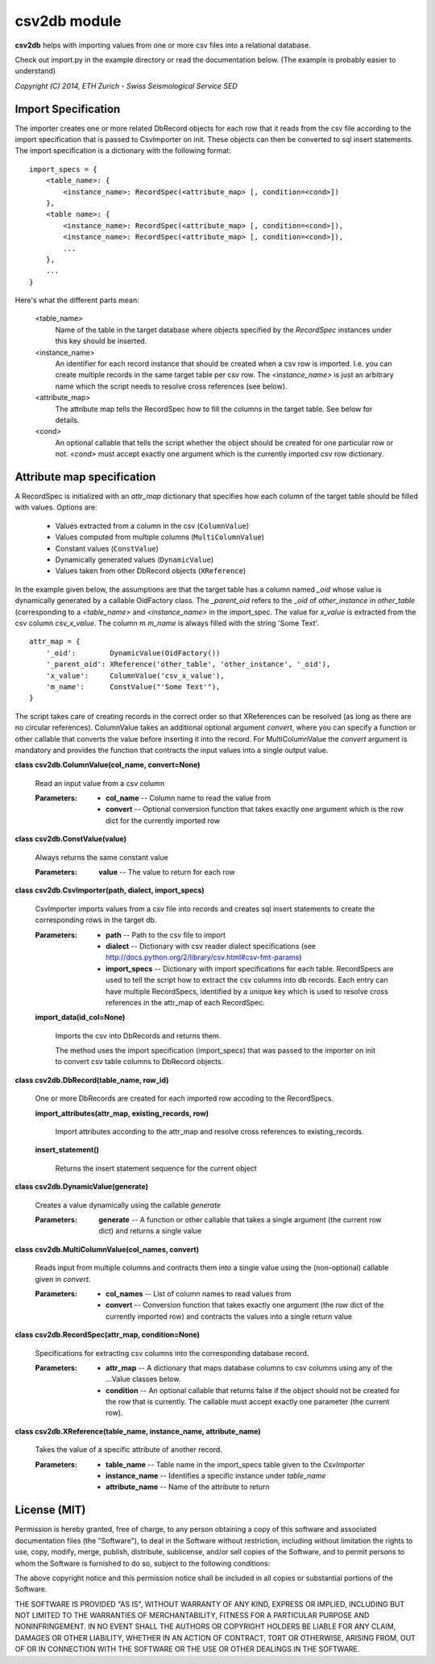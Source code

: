 
csv2db module
*************

**csv2db** helps with importing values from one or more csv files into a
relational database.

Check out import.py in the example directory or read the
documentation below. (The example is probably easier to understand)


*Copyright (C) 2014, ETH Zurich - Swiss Seismological Service SED*


Import Specification
====================

The importer creates one or more related DbRecord objects for each row
that it reads from the csv file according to the import specification
that is passed to CsvImporter on init. These objects can then be
converted to sql insert statements. The import specification is a
dictionary with the following format:

::

   import_specs = {
       <table_name>: {
           <instance_name>: RecordSpec(<attribute_map> [, condition=<cond>])
       },
       <table name>: {
           <instance_name>: RecordSpec(<attribute_map> [, condition=<cond>]),
           <instance_name>: RecordSpec(<attribute_map> [, condition=<cond>]),
           ...
       },
       ...
   }

Here's what the different parts mean:

..

   <table_name>
      Name of the table in the target database where objects specified
      by the *RecordSpec* instances under this key should be inserted.

   <instance_name>
      An identifier for each record instance that should be created
      when a csv row is imported. I.e. you can create multiple records
      in the same target table per csv row. The *<instance_name>* is
      just an arbitrary  name which the script needs to resolve cross
      references (see below).

   <attribute_map>
      The attribute map tells the RecordSpec how to fill the columns
      in the target table. See below for details.

   <cond>
      An optional callable that tells the script whether the object
      should be created for one particular row or not. *<cond>* must
      accept exactly one argument which is the currently imported csv
      row dictionary.


Attribute map specification
===========================

A RecordSpec is initialized with an *attr_map* dictionary that
specifies how each column of the target table should be filled with
values. Options are:

..

   * Values extracted from a column in the csv (``ColumnValue``)

   * Values computed from multiple columns (``MultiColumnValue``)

   * Constant values (``ConstValue``)

   * Dynamically generated values (``DynamicValue``)

   * Values taken from other DbRecord objects (``XReference``)

In the example given below, the assumptions are that the target table
has a column named *_oid* whose value is dynamically generated by a
callable OidFactory class. The *_parent_oid* refers to the *_oid* of
*other_instance* in *other_table* (corresponding to a *<table_name>*
and *<instance_name>* in the import_spec. The value for *x_value* is
extracted from the csv column *csv_x_value*. The column m *m_name* is
always filled with the string 'Some Text'.

::

   attr_map = {
       '_oid':        DynamicValue(OidFactory())
       '_parent_oid': XReference('other_table', 'other_instance', '_oid'),
       'x_value':     ColumnValue('csv_x_value'),
       'm_name':      ConstValue("'Some Text'"),
   }

The script takes care of creating records in the correct order so that
XReferences can be resolved (as long as there are no circular
references). ColumnValue takes an additional optional argument
*convert*, where you can specify a function or other callable that
converts the value before inserting it into the record. For
MultiColumnValue the *convert* argument is mandatory and provides the
function that contracts the input values into a single output value.

**class csv2db.ColumnValue(col_name, convert=None)**

   Read an input value from a csv column

   :Parameters:
      * **col_name** -- Column name to read the value from

      * **convert** -- Optional conversion function that takes exactly
        one argument which is the row dict for the currently imported
        row

**class csv2db.ConstValue(value)**

   Always returns the same constant value

   :Parameters:
      **value** -- The value to return for each row

**class csv2db.CsvImporter(path, dialect, import_specs)**

   CsvImporter imports values from a csv file into records and creates
   sql insert statements to create the corresponding rows in the
   target db.

   :Parameters:
      * **path** -- Path to the csv file to import

      * **dialect** -- Dictionary with csv reader dialect
        specifications (see
        http://docs.python.org/2/library/csv.html#csv-fmt-params)

      * **import_specs** -- Dictionary with import specifications for
        each table. RecordSpecs are used to tell the script how to
        extract the csv columns into db records. Each entry can have
        multiple RecordSpecs, identified by a unique key which is used
        to resolve cross references in the attr_map of each
        RecordSpec.

   **import_data(id_col=None)**

      Imports the csv into DbRecords and returns them.

      The method uses the import specification (import_specs) that was
      passed to the importer on init to convert csv table columns to
      DbRecord objects.

**class csv2db.DbRecord(table_name, row_id)**

   One or more DbRecords are created for each imported row accoding to
   the RecordSpecs.

   **import_attributes(attr_map, existing_records, row)**

      Import attributes according to the attr_map and resolve cross
      references to existing_records.

   **insert_statement()**

      Returns the insert statement sequence for the current object

**class csv2db.DynamicValue(generate)**

   Creates a value dynamically using the callable *generate*

   :Parameters:
      **generate** -- A function or other callable that takes a single
      argument (the current row dict) and returns a single value

**class csv2db.MultiColumnValue(col_names, convert)**

   Reads input from multiple columns and contracts them into a single
   value using the (non-optional) callable given in *convert*.

   :Parameters:
      * **col_names** -- List of column names to read values from

      * **convert** -- Conversion function that takes exactly one
        argument (the row dict of the currently imported row) and
        contracts the values into a single return value

**class csv2db.RecordSpec(attr_map, condition=None)**

   Specifications for extracting csv columns into the corresponding
   database record.

   :Parameters:
      * **attr_map** -- A dictionary that maps database columns to csv
        columns using any of the ...Value classes below.

      * **condition** -- An optional callable that returns false if
        the object should not be created for the row that is
        currently. The callable must accept exactly one parameter (the
        current row).

**class csv2db.XReference(table_name, instance_name, attribute_name)**

   Takes the value of a specific attribute of another record.

   :Parameters:
      * **table_name** -- Table name in the import_specs table given
        to the *CsvImporter*

      * **instance_name** -- Identifies a specific instance under
        *table_name*

      * **attribute_name** -- Name of the attribute to return

License (MIT)
=============

Permission is hereby granted, free of charge, to any person obtaining a copy
of this software and associated documentation files (the "Software"), to deal
in the Software without restriction, including without limitation the rights
to use, copy, modify, merge, publish, distribute, sublicense, and/or sell
copies of the Software, and to permit persons to whom the Software is
furnished to do so, subject to the following conditions:

The above copyright notice and this permission notice shall be included in
all copies or substantial portions of the Software.

THE SOFTWARE IS PROVIDED "AS IS", WITHOUT WARRANTY OF ANY KIND, EXPRESS OR
IMPLIED, INCLUDING BUT NOT LIMITED TO THE WARRANTIES OF MERCHANTABILITY,
FITNESS FOR A PARTICULAR PURPOSE AND NONINFRINGEMENT. IN NO EVENT SHALL THE
AUTHORS OR COPYRIGHT HOLDERS BE LIABLE FOR ANY CLAIM, DAMAGES OR OTHER
LIABILITY, WHETHER IN AN ACTION OF CONTRACT, TORT OR OTHERWISE, ARISING FROM,
OUT OF OR IN CONNECTION WITH THE SOFTWARE OR THE USE OR OTHER DEALINGS IN
THE SOFTWARE.

